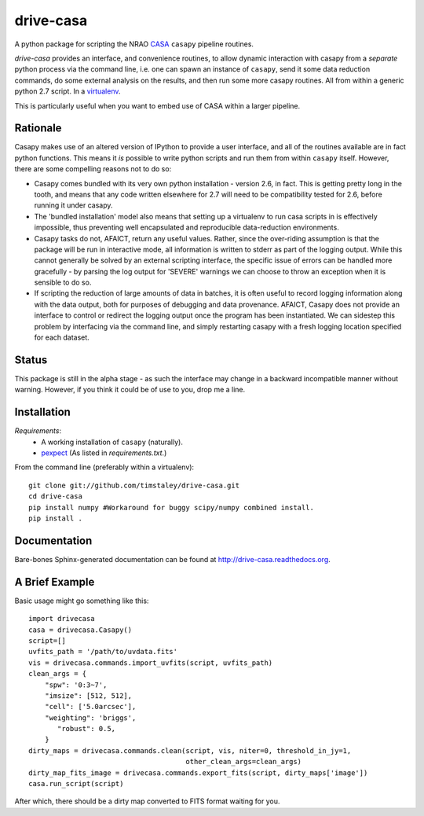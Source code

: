 ==========
drive-casa
==========
A python package for scripting the NRAO CASA_ ``casapy`` pipeline routines.

`drive-casa` provides an interface, and convenience routines, to allow dynamic 
interaction with casapy from a *separate* python process via the command line, 
i.e. one can spawn an instance of ``casapy``, send it some data reduction 
commands, do some external analysis on the results, 
and then run some more casapy routines.
All from within a generic python 2.7 script. In a virtualenv_.

This is particularly useful when you want to embed use of CASA within a larger
pipeline.

Rationale
---------
Casapy makes use of an altered version of IPython to provide a 
user interface, and all of the routines available are in fact python functions.
This means it *is* possible to write python scripts and run them from within
``casapy`` itself. However, there are some compelling reasons not to do so:

- Casapy comes bundled with its very own python installation - version 2.6, 
  in fact. This is getting pretty long in the tooth, and means that any code
  written elsewhere for 2.7 will need to be compatibility tested for 2.6, 
  before running it under casapy.
- The 'bundled installation' model also means that setting up a virtualenv
  to run casa scripts in is effectively impossible, thus preventing well 
  encapsulated and reproducible data-reduction environments.
- Casapy tasks do not, AFAICT, return any useful values. Rather, since the 
  over-riding assumption is that the package will be run in interactive mode,
  all information is written to stderr as part of the logging output. While 
  this cannot generally be solved by an external scripting interface, the
  specific issue of errors can be handled more gracefully - by parsing the 
  log output for 'SEVERE' warnings we can choose to throw an exception when
  it is sensible to do so.
- If scripting the reduction of large amounts of data in batches, it is 
  often useful to record logging information along with the data output,
  both for purposes of debugging and data provenance. AFAICT, Casapy does
  not provide an interface to control or redirect the logging output once
  the program has been instantiated. We can sidestep this problem by 
  interfacing via the command line, and simply restarting casapy with a fresh
  logging location specified for each dataset.  


Status
------
This package is still in the alpha stage - as such the interface may change in 
a backward incompatible manner without warning. However, if you think it could
be of use to you, drop me a line.

 
Installation
------------
*Requirements*:
 - A working installation of ``casapy`` (naturally).
 - `pexpect <http://pypi.python.org/pypi/pexpect/>`_ 
   (As listed in `requirements.txt`.) 
   
From the command line (preferably within a virtualenv):: 

 git clone git://github.com/timstaley/drive-casa.git
 cd drive-casa
 pip install numpy #Workaround for buggy scipy/numpy combined install.
 pip install .


Documentation
-------------
Bare-bones Sphinx-generated documentation can be found at 
http://drive-casa.readthedocs.org. 

A Brief Example
---------------
Basic usage might go something like this::

   import drivecasa
   casa = drivecasa.Casapy()
   script=[]
   uvfits_path = '/path/to/uvdata.fits'
   vis = drivecasa.commands.import_uvfits(script, uvfits_path)
   clean_args = {   
       "spw": '0:3~7',
       "imsize": [512, 512],
       "cell": ['5.0arcsec'],
       "weighting": 'briggs',
          "robust": 0.5,
       }
   dirty_maps = drivecasa.commands.clean(script, vis, niter=0, threshold_in_jy=1,
                                         other_clean_args=clean_args)
   dirty_map_fits_image = drivecasa.commands.export_fits(script, dirty_maps['image'])
   casa.run_script(script) 
   
After which, there should be a dirty map converted to FITS format waiting for 
you.

.. _CASA: http://casa.nrao.edu/
.. _virtualenv: http://www.virtualenv.org/
